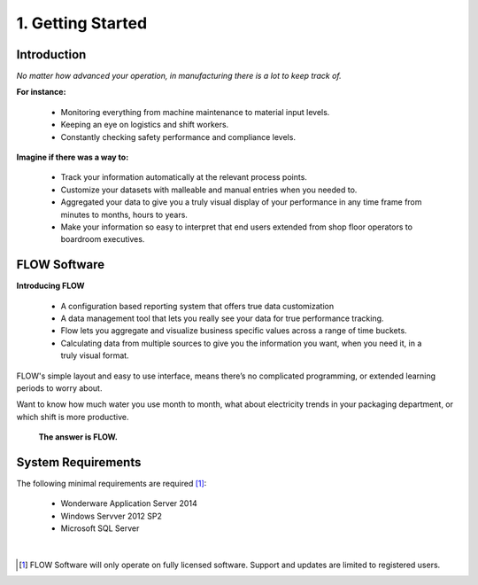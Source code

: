 **1. Getting Started**
======================  

Introduction
------------
*No matter how advanced your operation, in manufacturing there is a lot to keep track of.* 


**For instance:**

	* Monitoring everything from machine maintenance to material input levels.

	* Keeping an eye on logistics and shift workers.

	* Constantly checking safety performance and compliance levels.

**Imagine if there was a way to:**

	* Track your information automatically at the relevant process points. 

	* Customize your datasets with malleable and manual entries when you needed to.

	* Aggregated your data to give you a truly visual display of your performance in any time frame from minutes to months, hours to years.

	* Make your information so easy to interpret that end users extended from shop floor operators to boardroom executives. 

FLOW Software
-------------

**Introducing FLOW**

	* A configuration based reporting system that offers true data customization

	* A data management tool that lets you really see your data for true performance tracking. 

	* Flow lets you aggregate and visualize business specific values across a range of time buckets. 

	* Calculating data from multiple sources to give you the information you want, when you need it, in a truly visual format. 

FLOW's simple layout and easy to use interface, means there’s no complicated programming, or extended learning periods to worry about. 

Want to know how much water you use month to month, what about electricity trends in your packaging department, or which shift is more productive. 

	**The answer is FLOW.**

	.. image:: _static\advansyslogo.png
   		:align: center

   		
System Requirements
-------------------

The following minimal requirements are required [#sysreq_note]_:

	* Wonderware Application Server 2014
	* Windows Servver 2012 SP2
	* Microsoft SQL Server

.. image:: _static\wwlogo.png
		:height: 50pt

.. image:: _static\wserver.png
		:height: 50pt

.. image:: _static\msqlserver.png
		:height: 50pt   			

|

.. [#sysreq_note] FLOW Software will only operate on fully licensed software. Support and updates are limited to registered users.